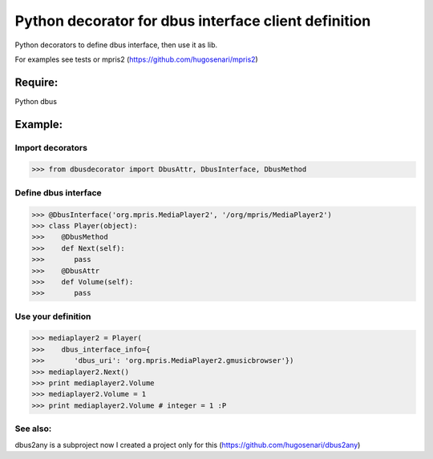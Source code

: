=====================================================
Python decorator for dbus interface client definition
=====================================================

Python decorators to define dbus
interface, then use it as lib.

For examples see tests or mpris2
(https://github.com/hugosenari/mpris2)


Require:
========

Python dbus


Example:
========

Import decorators
-----------------

>>> from dbusdecorator import DbusAttr, DbusInterface, DbusMethod


Define dbus interface
---------------------

>>> @DbusInterface('org.mpris.MediaPlayer2', '/org/mpris/MediaPlayer2')
>>> class Player(object):
>>>    @DbusMethod
>>>    def Next(self):
>>>       pass
>>>    @DbusAttr
>>>    def Volume(self): 
>>>       pass
    
Use your definition
-------------------
>>> mediaplayer2 = Player(
>>>    dbus_interface_info={
>>>       'dbus_uri': 'org.mpris.MediaPlayer2.gmusicbrowser'})
>>> mediaplayer2.Next()
>>> print mediaplayer2.Volume
>>> mediaplayer2.Volume = 1
>>> print mediaplayer2.Volume # integer = 1 :P


See also:
---------

dbus2any is a subproject now I created a project only for this
(https://github.com/hugosenari/dbus2any)